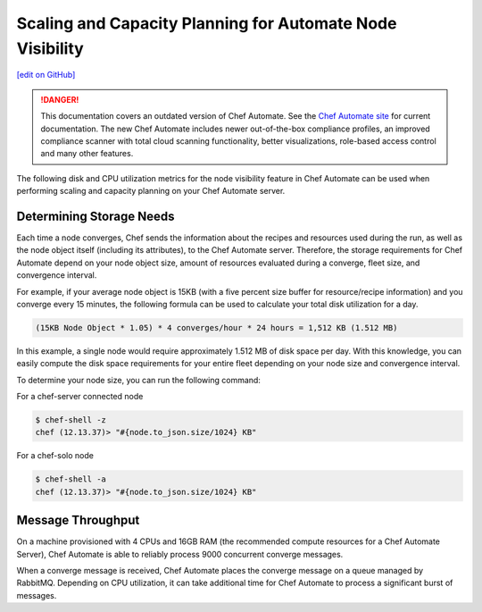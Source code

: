 ============================================================
Scaling and Capacity Planning for Automate Node Visibility
============================================================
`[edit on GitHub] <https://github.com/chef/chef-web-docs/blob/master/chef_master/source/scaling_capacity_planning_chef_automate.rst>`__

.. tag chef_automate_mark

.. image:: ../../images/chef_automate_full.png
   :width: 40px
   :height: 17px

.. danger:: This documentation covers an outdated version of Chef Automate. See the `Chef Automate site <https://www.automate.chef.io/docs/quickstart>`__ for current documentation. The new Chef Automate includes newer out-of-the-box compliance profiles, an improved compliance scanner with total cloud scanning functionality, better visualizations, role-based access control and many other features.

.. end_tag

The following disk and CPU utilization metrics for the node visibility feature in Chef Automate can be used when performing scaling and capacity planning on your Chef Automate server.

Determining Storage Needs
==================================================
Each time a node converges, Chef sends the information about the recipes and resources used during the run, as well as
the node object itself (including its attributes), to the Chef Automate server. Therefore, the storage requirements for
Chef Automate depend on your node object size, amount of resources evaluated during a converge, fleet size, and convergence interval.

For example, if your average node object is 15KB (with a five percent size buffer for resource/recipe information) and you converge
every 15 minutes, the following formula can be used to calculate your total disk utilization for a day.

.. code-block:: none

   (15KB Node Object * 1.05) * 4 converges/hour * 24 hours = 1,512 KB (1.512 MB)

In this example, a single node would require approximately 1.512 MB of disk space per day. With this knowledge, you can easily
compute the disk space requirements for your entire fleet depending on your node size and convergence interval.

To determine your node size, you can run the following command:

For a chef-server connected node

.. code-block:: none

   $ chef-shell -z
   chef (12.13.37)> "#{node.to_json.size/1024} KB"

For a chef-solo node

.. code-block:: none

   $ chef-shell -a
   chef (12.13.37)> "#{node.to_json.size/1024} KB"

Message Throughput
==================================================
On a machine provisioned with 4 CPUs and 16GB RAM (the recommended compute resources for a Chef Automate Server),
Chef Automate is able to reliably process 9000 concurrent converge messages.

When a converge message is received, Chef Automate places the converge message on a queue managed by RabbitMQ. Depending on
CPU utilization, it can take additional time for Chef Automate to process a significant burst of messages.
